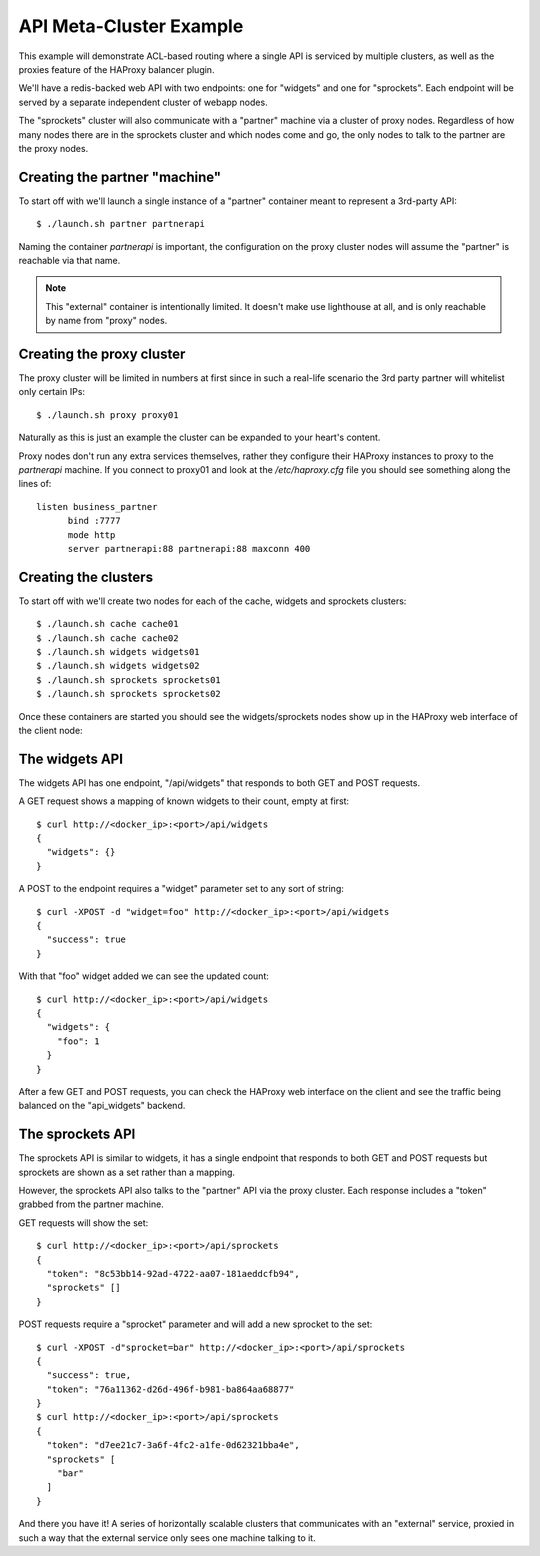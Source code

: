 API Meta-Cluster Example
========================

.. image:: /static/api_cluster.png
    :align: right

This example will demonstrate ACL-based routing where a single API is serviced
by multiple clusters, as well as the proxies feature of the HAProxy balancer
plugin.

We'll have a redis-backed web API with two endpoints: one for "widgets" and one
for "sprockets".  Each endpoint will be served by a separate independent cluster
of webapp nodes.

The "sprockets" cluster will also communicate with a "partner" machine via a
cluster of proxy nodes.  Regardless of how many nodes there are in the sprockets
cluster and which nodes come and go, the only nodes to talk to the partner
are the proxy nodes.


Creating the partner "machine"
------------------------------

To start off with we'll launch a single instance of a "partner" container
meant to represent a 3rd-party API::

  $ ./launch.sh partner partnerapi

Naming the container `partnerapi` is important, the configuration on the proxy
cluster nodes will assume the "partner" is reachable via that name.

.. note::

    This "external" container is intentionally limited.  It doesn't make use
    lighthouse at all, and is only reachable by name from "proxy" nodes.

Creating the proxy cluster
--------------------------

The proxy cluster will be limited in numbers at first since in such a real-life
scenario the 3rd party partner will whitelist only certain IPs::

  $ ./launch.sh proxy proxy01


Naturally as this is just an example the cluster can be expanded to your heart's
content.

Proxy nodes don't run any extra services themselves, rather they configure their
HAProxy instances to proxy to the `partnerapi` machine.  If you connect to
proxy01 and look at the `/etc/haproxy.cfg` file you should see something along
the lines of::

  listen business_partner
	bind :7777
	mode http
	server partnerapi:88 partnerapi:88 maxconn 400


Creating the clusters
---------------------

To start off with we'll create two nodes for each of the cache, widgets and
sprockets clusters::

  $ ./launch.sh cache cache01
  $ ./launch.sh cache cache02
  $ ./launch.sh widgets widgets01
  $ ./launch.sh widgets widgets02
  $ ./launch.sh sprockets sprockets01
  $ ./launch.sh sprockets sprockets02

Once these containers are started you should see the widgets/sprockets nodes
show up in the HAProxy web interface of the client node:

.. image:: /static/meta_api_haproxy.png


The widgets API
---------------

The widgets API has one endpoint, "/api/widgets" that responds to both GET and
POST requests.

A GET request shows a mapping of known widgets to their count, empty at first::

  $ curl http://<docker_ip>:<port>/api/widgets
  {
    "widgets": {}
  }

A POST to the endpoint requires a "widget" parameter set to any sort of string::

  $ curl -XPOST -d "widget=foo" http://<docker_ip>:<port>/api/widgets
  {
    "success": true
  }

With that "foo" widget added we can see the updated count::

  $ curl http://<docker_ip>:<port>/api/widgets
  {
    "widgets": {
      "foo": 1
    }
  }

After a few GET and POST requests, you can check the HAProxy web interface
on the client and see the traffic being balanced on the "api_widgets" backend.

The sprockets API
-----------------

The sprockets API is similar to widgets, it has a single endpoint that responds
to both GET and POST requests but sprockets are shown as a set rather than
a mapping.

However, the sprockets API also talks to the "partner" API via the proxy
cluster.  Each response includes a "token" grabbed from the partner machine.

GET requests will show the set::

  $ curl http://<docker_ip>:<port>/api/sprockets
  {
    "token": "8c53bb14-92ad-4722-aa07-181aeddcfb94",
    "sprockets" []
  }

POST requests require a "sprocket" parameter and will add a new sprocket to
the set::

  $ curl -XPOST -d"sprocket=bar" http://<docker_ip>:<port>/api/sprockets
  {
    "success": true,
    "token": "76a11362-d26d-496f-b981-ba864aa68877"
  }
  $ curl http://<docker_ip>:<port>/api/sprockets
  {
    "token": "d7ee21c7-3a6f-4fc2-a1fe-0d62321bba4e",
    "sprockets" [
      "bar"
    ]
  }

And there you have it!  A series of horizontally scalable clusters that
communicates with an "external" service, proxied in such a way that the
external service only sees one machine talking to it.

